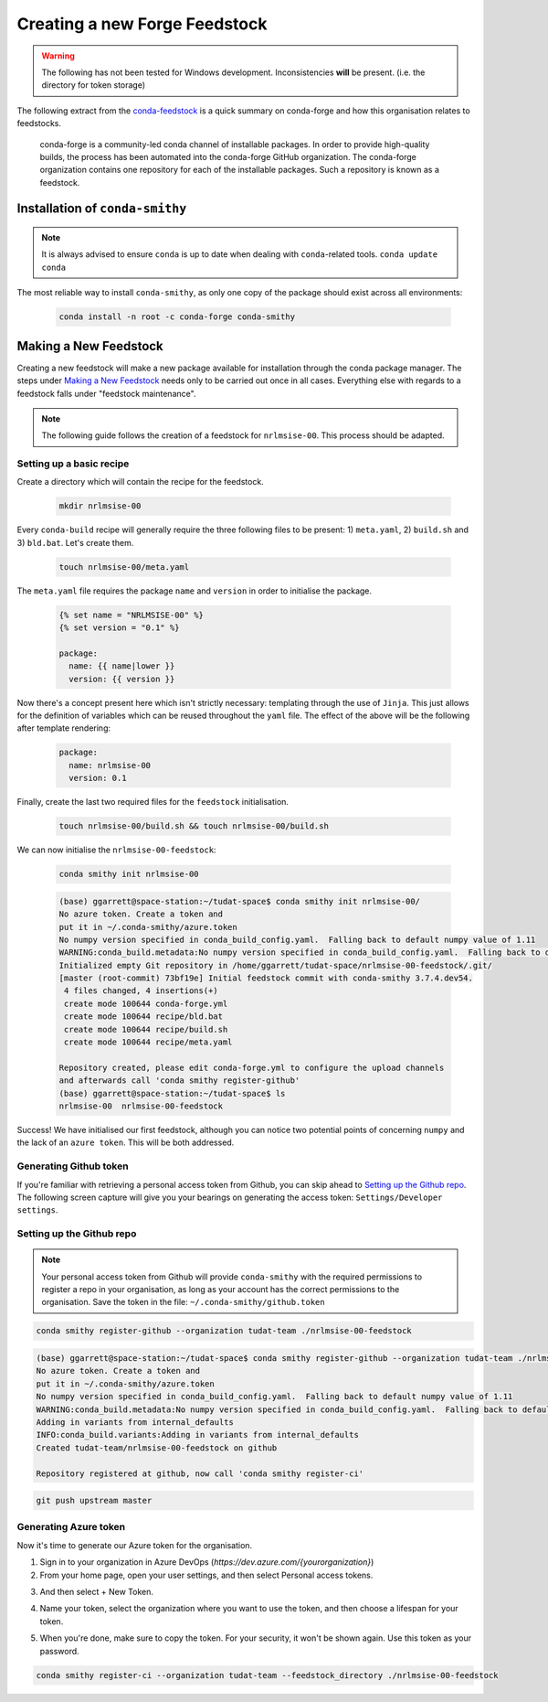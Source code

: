 Creating a new Forge Feedstock
==============================

.. warning:: The following has not been tested for Windows development.
    Inconsistencies **will** be present. (i.e. the directory for token
    storage)

The following extract from the `conda-feedstock`_ is a quick summary on
conda-forge and how this organisation relates to feedstocks.

.. _`conda-feedstock`: https://github.com/conda-forge/conda-feedstock#:~:text=About%20conda%2Dforge,conda%20channel%20of%20installable%20packages.&text=The%20conda%2Dforge%20organization%20contains,is%20known%20as%20a%20feedstock.

    conda-forge is a community-led conda channel of installable
    packages. In order to provide high-quality builds, the process has
    been automated into the conda-forge GitHub organization.
    The conda-forge organization contains one repository for each of
    the installable packages. Such a repository is known as a feedstock.

Installation of ``conda-smithy``
--------------------------------

.. note:: It is always advised to ensure ``conda`` is up to date when dealing
          with ``conda``-related tools. ``conda update conda``

The most reliable way to install ``conda-smithy``, as only one copy of the
package should exist across all environments:


    .. code-block:: bash

        conda install -n root -c conda-forge conda-smithy

Making a New Feedstock
----------------------

Creating a new feedstock will make a new package available for installation
through the conda package manager. The steps under `Making a New Feedstock`_
needs only to be carried out once in all cases. Everything else with regards to
a feedstock falls under "feedstock maintenance".

.. note:: The following guide follows the creation of a feedstock for
          ``nrlmsise-00``. This process should be adapted.

Setting up a basic recipe
*************************

Create a directory which will contain the recipe for the feedstock.

    .. code-block:: bash

        mkdir nrlmsise-00

Every ``conda-build`` recipe will generally require the three following files
to be present: 1) ``meta.yaml``, 2) ``build.sh`` and 3) ``bld.bat``.
Let's create them.

    .. code-block:: bash

        touch nrlmsise-00/meta.yaml

The ``meta.yaml`` file requires the package ``name`` and ``version`` in
order to initialise the package.

    .. code-block:: jinja

        {% set name = "NRLMSISE-00" %}
        {% set version = "0.1" %}

        package:
          name: {{ name|lower }}
          version: {{ version }}

Now there's a concept present here which isn't strictly necessary: templating
through the use of ``Jinja``. This just allows for the definition of variables
which can be reused throughout the ``yaml`` file. The effect of the above will
be the following after template rendering:

    .. code-block:: yaml

        package:
          name: nrlmsise-00
          version: 0.1

Finally, create the last two required files for the ``feedstock`` initialisation.

    .. code-block:: bash

        touch nrlmsise-00/build.sh && touch nrlmsise-00/build.sh

We can now initialise the ``nrlmsise-00-feedstock``:

    .. code-block:: bash

        conda smithy init nrlmsise-00

    .. code-block:: console

        (base) ggarrett@space-station:~/tudat-space$ conda smithy init nrlmsise-00/
        No azure token. Create a token and
        put it in ~/.conda-smithy/azure.token
        No numpy version specified in conda_build_config.yaml.  Falling back to default numpy value of 1.11
        WARNING:conda_build.metadata:No numpy version specified in conda_build_config.yaml.  Falling back to default numpy value of 1.11
        Initialized empty Git repository in /home/ggarrett/tudat-space/nrlmsise-00-feedstock/.git/
        [master (root-commit) 73bf19e] Initial feedstock commit with conda-smithy 3.7.4.dev54.
         4 files changed, 4 insertions(+)
         create mode 100644 conda-forge.yml
         create mode 100644 recipe/bld.bat
         create mode 100644 recipe/build.sh
         create mode 100644 recipe/meta.yaml

        Repository created, please edit conda-forge.yml to configure the upload channels
        and afterwards call 'conda smithy register-github'
        (base) ggarrett@space-station:~/tudat-space$ ls
        nrlmsise-00  nrlmsise-00-feedstock

Success! We have initialised our first feedstock, although you can notice two
potential points of concerning ``numpy`` and the lack of an ``azure token``.
This will be both addressed.

Generating Github token
***********************

If you're familiar with retrieving a personal access token from Github, you
can skip ahead to `Setting up the Github repo`_. The following screen capture
will give you your bearings on generating the access token:
``Settings/Developer settings``.

.. image:: graphics/tutorial-github-token.png

Setting up the Github repo
**************************

.. note:: Your personal access token from Github will provide ``conda-smithy``
          with the required permissions to register a repo in your organisation,
          as long as your account has the correct permissions to the
          organisation. Save the token in the file: ``~/.conda-smithy/github.token``


.. code-block:: bash

    conda smithy register-github --organization tudat-team ./nrlmsise-00-feedstock

.. code-block:: console

    (base) ggarrett@space-station:~/tudat-space$ conda smithy register-github --organization tudat-team ./nrlmsise-00-feedstock
    No azure token. Create a token and
    put it in ~/.conda-smithy/azure.token
    No numpy version specified in conda_build_config.yaml.  Falling back to default numpy value of 1.11
    WARNING:conda_build.metadata:No numpy version specified in conda_build_config.yaml.  Falling back to default numpy value of 1.11
    Adding in variants from internal_defaults
    INFO:conda_build.variants:Adding in variants from internal_defaults
    Created tudat-team/nrlmsise-00-feedstock on github

    Repository registered at github, now call 'conda smithy register-ci'

.. code-block:: bash

    git push upstream master

Generating Azure token
**********************

Now it's time to generate our Azure token for the organisation.

1. Sign in to your organization in Azure DevOps (`https://dev.azure.com/{yourorganization}`)

2. From your home page, open your user settings, and then select Personal access tokens.

.. image:: graphics/select-personal-access-tokens.jpg

3. And then select + New Token.

.. image:: graphics/select-new-token.png

4. Name your token, select the organization where you want to use the token,
   and then choose a lifespan for your token.

.. image:: graphics/create-new-pat.png

5. When you're done, make sure to copy the token. For your security, it won't
   be shown again. Use this token as your password.

.. image:: graphics/copy-token-to-clipboard.png



.. code-block:: bash

    conda smithy register-ci --organization tudat-team --feedstock_directory ./nrlmsise-00-feedstock